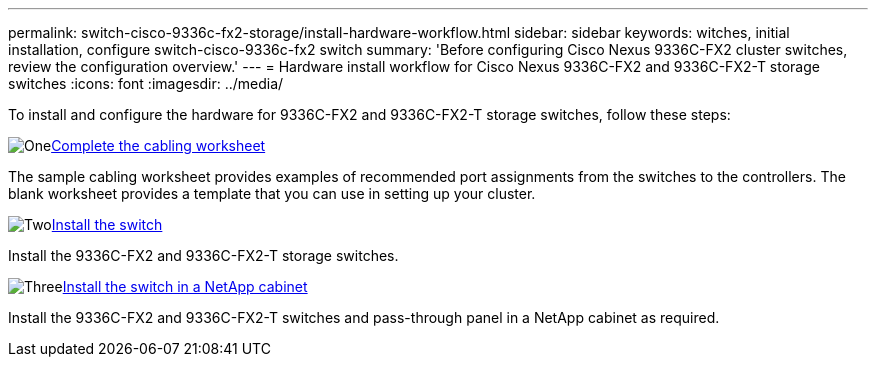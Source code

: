 ---
permalink: switch-cisco-9336c-fx2-storage/install-hardware-workflow.html
sidebar: sidebar
keywords: witches, initial installation, configure switch-cisco-9336c-fx2 switch
summary: 'Before configuring Cisco Nexus 9336C-FX2 cluster switches, review the configuration overview.'
---
= Hardware install workflow for Cisco Nexus 9336C-FX2 and 9336C-FX2-T storage switches
:icons: font
:imagesdir: ../media/

[.lead]
To install and configure the hardware for 9336C-FX2 and 9336C-FX2-T storage switches, follow these steps:

.image:https://raw.githubusercontent.com/NetAppDocs/common/main/media/number-1.png[One]link:setup-worksheet-9336c-storage.html[Complete the cabling worksheet]
[role="quick-margin-para"]
The sample cabling worksheet provides examples of recommended port assignments from the switches to the controllers. The blank worksheet provides a template that you can use in setting up your cluster. 

.image:https://raw.githubusercontent.com/NetAppDocs/common/main/media/number-2.png[Two]link:install-9336c-storage.html[Install the switch]
[role="quick-margin-para"]
Install the 9336C-FX2 and 9336C-FX2-T storage switches.

.image:https://raw.githubusercontent.com/NetAppDocs/common/main/media/number-3.png[Three]link:install-switch-and-passthrough-panel-9336c-storage.html[Install the switch in a NetApp cabinet]
[role="quick-margin-para"]
Install the 9336C-FX2  and 9336C-FX2-T switches and pass-through panel in a NetApp cabinet as required. 

// Updates for AFFFASDOC-370, 2025-JUL-28
// AFFFASDOC-380, 2025-SEPT-03
